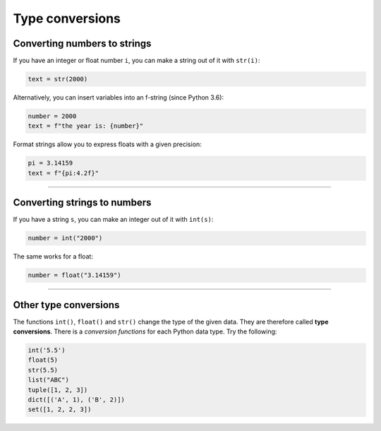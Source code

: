 Type conversions
================

Converting numbers to strings
-----------------------------

If you have an integer or float number ``i``, you can make a string out
of it with ``str(i)``:

.. code:: python3

   text = str(2000)

Alternatively, you can insert variables into an f-string (since Python
3.6):

.. code:: python3

   number = 2000
   text = f"the year is: {number}"

Format strings allow you to express floats with a given precision:

.. code:: python3

   pi = 3.14159
   text = f"{pi:4.2f}"

----

Converting strings to numbers
-----------------------------

If you have a string ``s``, you can make an integer out of it with
``int(s)``:

.. code:: python3

   number = int("2000")

The same works for a float:

.. code:: python3

   number = float("3.14159")

----

Other type conversions
----------------------

The functions ``int()``, ``float()`` and ``str()`` change the type of
the given data. They are therefore called **type conversions**. There is
a *conversion functions* for each Python data type. Try the following:

.. code:: python3

   int('5.5')
   float(5)
   str(5.5)
   list("ABC")
   tuple([1, 2, 3])
   dict([('A', 1), ('B', 2)])
   set([1, 2, 2, 3])
